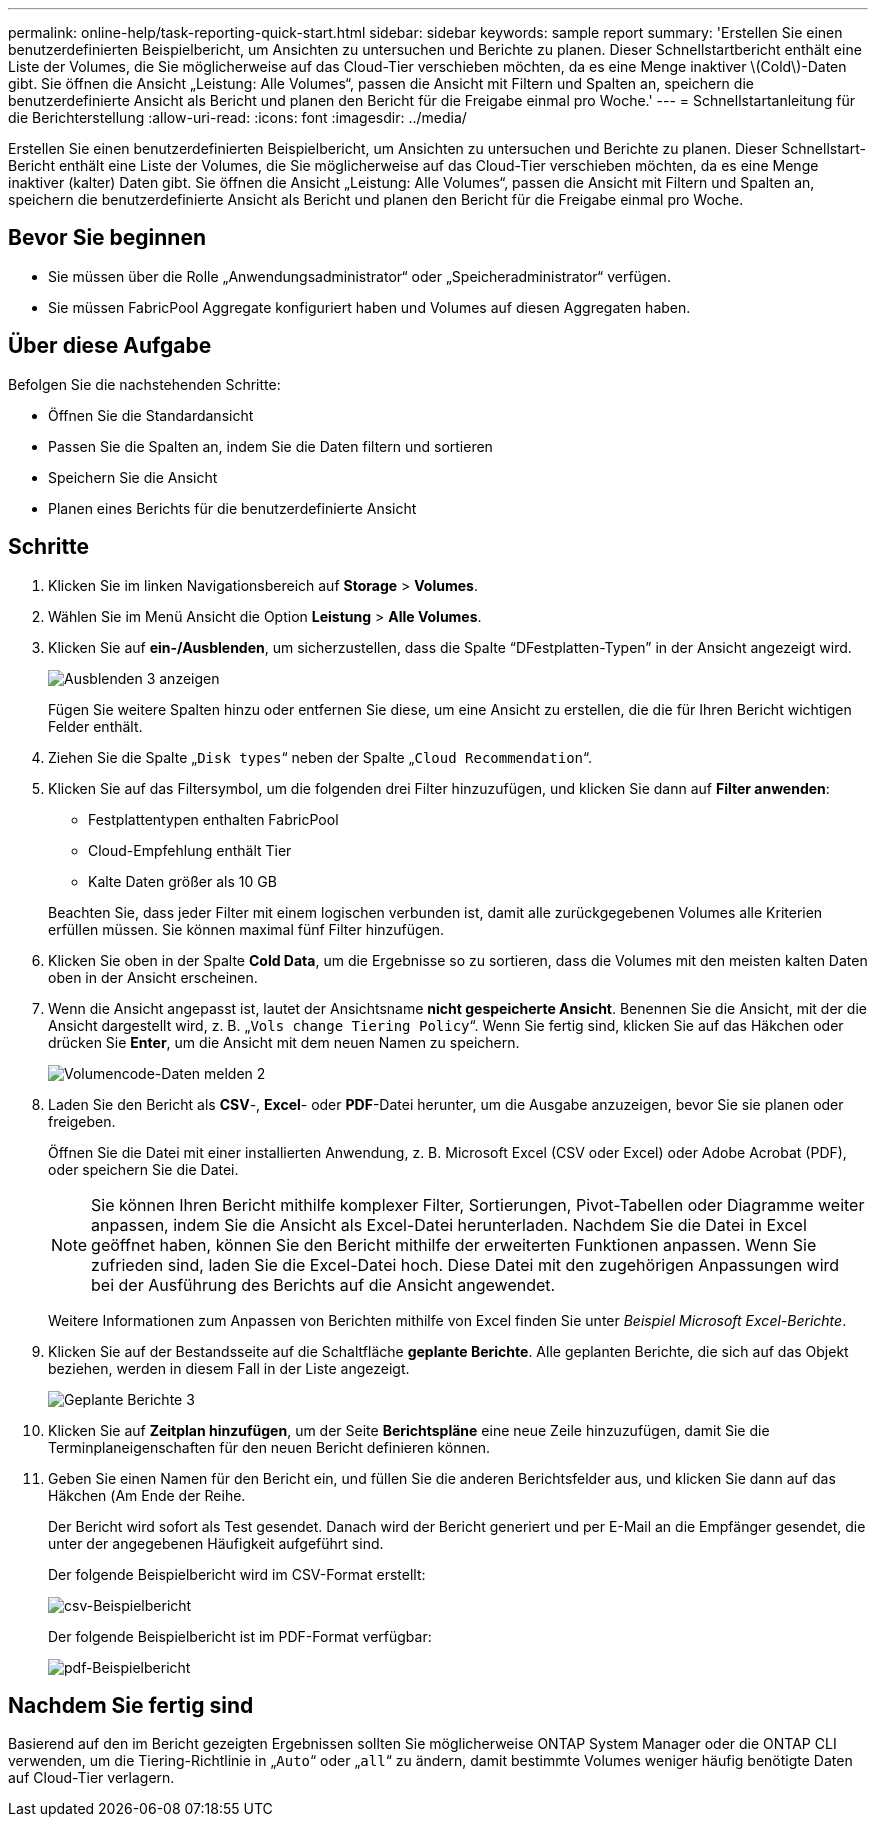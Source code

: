 ---
permalink: online-help/task-reporting-quick-start.html 
sidebar: sidebar 
keywords: sample report 
summary: 'Erstellen Sie einen benutzerdefinierten Beispielbericht, um Ansichten zu untersuchen und Berichte zu planen. Dieser Schnellstartbericht enthält eine Liste der Volumes, die Sie möglicherweise auf das Cloud-Tier verschieben möchten, da es eine Menge inaktiver \(Cold\)-Daten gibt. Sie öffnen die Ansicht „Leistung: Alle Volumes“, passen die Ansicht mit Filtern und Spalten an, speichern die benutzerdefinierte Ansicht als Bericht und planen den Bericht für die Freigabe einmal pro Woche.' 
---
= Schnellstartanleitung für die Berichterstellung
:allow-uri-read: 
:icons: font
:imagesdir: ../media/


[role="lead"]
Erstellen Sie einen benutzerdefinierten Beispielbericht, um Ansichten zu untersuchen und Berichte zu planen. Dieser Schnellstart-Bericht enthält eine Liste der Volumes, die Sie möglicherweise auf das Cloud-Tier verschieben möchten, da es eine Menge inaktiver (kalter) Daten gibt. Sie öffnen die Ansicht „Leistung: Alle Volumes“, passen die Ansicht mit Filtern und Spalten an, speichern die benutzerdefinierte Ansicht als Bericht und planen den Bericht für die Freigabe einmal pro Woche.



== Bevor Sie beginnen

* Sie müssen über die Rolle „Anwendungsadministrator“ oder „Speicheradministrator“ verfügen.
* Sie müssen FabricPool Aggregate konfiguriert haben und Volumes auf diesen Aggregaten haben.




== Über diese Aufgabe

Befolgen Sie die nachstehenden Schritte:

* Öffnen Sie die Standardansicht
* Passen Sie die Spalten an, indem Sie die Daten filtern und sortieren
* Speichern Sie die Ansicht
* Planen eines Berichts für die benutzerdefinierte Ansicht




== Schritte

. Klicken Sie im linken Navigationsbereich auf *Storage* > *Volumes*.
. Wählen Sie im Menü Ansicht die Option *Leistung* > *Alle Volumes*.
. Klicken Sie auf *ein-/Ausblenden*, um sicherzustellen, dass die Spalte "`DFestplatten-Typen`" in der Ansicht angezeigt wird.
+
image::../media/show-hide-3.png[Ausblenden 3 anzeigen]

+
Fügen Sie weitere Spalten hinzu oder entfernen Sie diese, um eine Ansicht zu erstellen, die die für Ihren Bericht wichtigen Felder enthält.

. Ziehen Sie die Spalte „`Disk types`“ neben der Spalte „`Cloud Recommendation`“.
. Klicken Sie auf das Filtersymbol, um die folgenden drei Filter hinzuzufügen, und klicken Sie dann auf *Filter anwenden*:
+
** Festplattentypen enthalten FabricPool
** Cloud-Empfehlung enthält Tier
** Kalte Daten größer als 10 GBimage:../media/filter-cold-data-2.png[""]


+
Beachten Sie, dass jeder Filter mit einem logischen verbunden ist, damit alle zurückgegebenen Volumes alle Kriterien erfüllen müssen. Sie können maximal fünf Filter hinzufügen.

. Klicken Sie oben in der Spalte *Cold Data*, um die Ergebnisse so zu sortieren, dass die Volumes mit den meisten kalten Daten oben in der Ansicht erscheinen.
. Wenn die Ansicht angepasst ist, lautet der Ansichtsname *nicht gespeicherte Ansicht*. Benennen Sie die Ansicht, mit der die Ansicht dargestellt wird, z. B. „`Vols change Tiering Policy`“. Wenn Sie fertig sind, klicken Sie auf das Häkchen oder drücken Sie *Enter*, um die Ansicht mit dem neuen Namen zu speichern.
+
image::../media/report-vol-code-data-2.png[Volumencode-Daten melden 2]

. Laden Sie den Bericht als *CSV*-, *Excel*- oder *PDF*-Datei herunter, um die Ausgabe anzuzeigen, bevor Sie sie planen oder freigeben.
+
Öffnen Sie die Datei mit einer installierten Anwendung, z. B. Microsoft Excel (CSV oder Excel) oder Adobe Acrobat (PDF), oder speichern Sie die Datei.

+
[NOTE]
====
Sie können Ihren Bericht mithilfe komplexer Filter, Sortierungen, Pivot-Tabellen oder Diagramme weiter anpassen, indem Sie die Ansicht als Excel-Datei herunterladen. Nachdem Sie die Datei in Excel geöffnet haben, können Sie den Bericht mithilfe der erweiterten Funktionen anpassen. Wenn Sie zufrieden sind, laden Sie die Excel-Datei hoch. Diese Datei mit den zugehörigen Anpassungen wird bei der Ausführung des Berichts auf die Ansicht angewendet.

====
+
Weitere Informationen zum Anpassen von Berichten mithilfe von Excel finden Sie unter _Beispiel Microsoft Excel-Berichte_.

. Klicken Sie auf der Bestandsseite auf die Schaltfläche *geplante Berichte*. Alle geplanten Berichte, die sich auf das Objekt beziehen, werden in diesem Fall in der Liste angezeigt.
+
image::../media/scheduled-reports-3.gif[Geplante Berichte 3]

. Klicken Sie auf *Zeitplan hinzufügen*, um der Seite *Berichtspläne* eine neue Zeile hinzuzufügen, damit Sie die Terminplaneigenschaften für den neuen Bericht definieren können.
. Geben Sie einen Namen für den Bericht ein, und füllen Sie die anderen Berichtsfelder aus, und klicken Sie dann auf das Häkchen (image:../media/blue-check.gif[""]Am Ende der Reihe.
+
Der Bericht wird sofort als Test gesendet. Danach wird der Bericht generiert und per E-Mail an die Empfänger gesendet, die unter der angegebenen Häufigkeit aufgeführt sind.

+
Der folgende Beispielbericht wird im CSV-Format erstellt:

+
image::../media/csv-sample-report.gif[csv-Beispielbericht]

+
Der folgende Beispielbericht ist im PDF-Format verfügbar:

+
image::../media/pdf-sample-report.gif[pdf-Beispielbericht]





== Nachdem Sie fertig sind

Basierend auf den im Bericht gezeigten Ergebnissen sollten Sie möglicherweise ONTAP System Manager oder die ONTAP CLI verwenden, um die Tiering-Richtlinie in „`Auto`“ oder „`all`“ zu ändern, damit bestimmte Volumes weniger häufig benötigte Daten auf Cloud-Tier verlagern.

